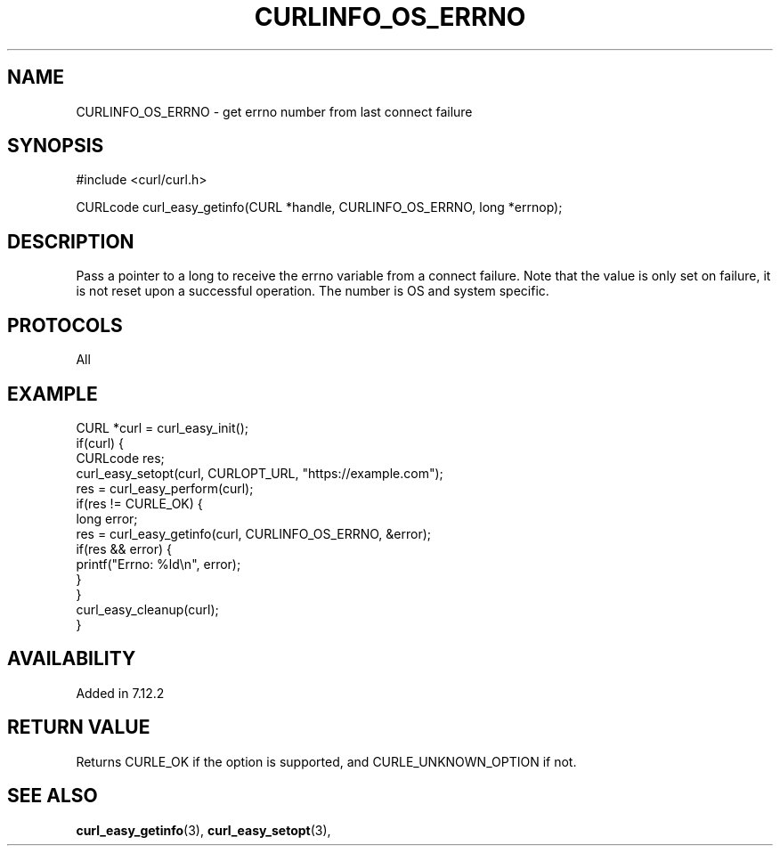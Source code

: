 .\" **************************************************************************
.\" *                                  _   _ ____  _
.\" *  Project                     ___| | | |  _ \| |
.\" *                             / __| | | | |_) | |
.\" *                            | (__| |_| |  _ <| |___
.\" *                             \___|\___/|_| \_\_____|
.\" *
.\" * Copyright (C) 1998 - 2022, Daniel Stenberg, <daniel@haxx.se>, et al.
.\" *
.\" * This software is licensed as described in the file COPYING, which
.\" * you should have received as part of this distribution. The terms
.\" * are also available at https://curl.se/docs/copyright.html.
.\" *
.\" * You may opt to use, copy, modify, merge, publish, distribute and/or sell
.\" * copies of the Software, and permit persons to whom the Software is
.\" * furnished to do so, under the terms of the COPYING file.
.\" *
.\" * This software is distributed on an "AS IS" basis, WITHOUT WARRANTY OF ANY
.\" * KIND, either express or implied.
.\" *
.\" **************************************************************************
.\"
.TH CURLINFO_OS_ERRNO 3 "1 Sep 2015" "libcurl 7.44.0" "curl_easy_getinfo options"
.SH NAME
CURLINFO_OS_ERRNO \- get errno number from last connect failure
.SH SYNOPSIS
.nf
#include <curl/curl.h>

CURLcode curl_easy_getinfo(CURL *handle, CURLINFO_OS_ERRNO, long *errnop);
.fi
.SH DESCRIPTION
Pass a pointer to a long to receive the errno variable from a connect failure.
Note that the value is only set on failure, it is not reset upon a successful
operation. The number is OS and system specific.
.SH PROTOCOLS
All
.SH EXAMPLE
.nf
CURL *curl = curl_easy_init();
if(curl) {
  CURLcode res;
  curl_easy_setopt(curl, CURLOPT_URL, "https://example.com");
  res = curl_easy_perform(curl);
  if(res != CURLE_OK) {
    long error;
    res = curl_easy_getinfo(curl, CURLINFO_OS_ERRNO, &error);
    if(res && error) {
      printf("Errno: %ld\\n", error);
    }
  }
  curl_easy_cleanup(curl);
}
.fi
.SH AVAILABILITY
Added in 7.12.2
.SH RETURN VALUE
Returns CURLE_OK if the option is supported, and CURLE_UNKNOWN_OPTION if not.
.SH "SEE ALSO"
.BR curl_easy_getinfo "(3), " curl_easy_setopt "(3), "
